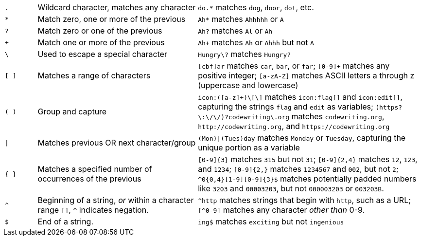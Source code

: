 [cols="1m,5,7"]
|===
| .
| Wildcard character, matches any character
| `do.*` matches `dog`, `door`, `dot`, etc.


| *
| Match zero, one or more of the previous
| `Ah*` matches `Ahhhhh` or `A`


| ?
| Match zero or one of the previous
| `Ah?` matches `Al` or `Ah`


| +
| Match one or more of the previous
| `Ah+` matches `Ah` or `Ahhh` but not `A`


| \
| Used to escape a special character
| `Hungry\?` matches `Hungry?`


| [ ]
| Matches a range of characters
| `[cbf]ar` matches `car`, `bar`, or `far`;
`[0-9]+` matches any positive integer;
`[a-zA-Z]` matches ASCII letters a through z (uppercase and lowercase)


| ( )
| Group and capture
| `\icon:([a-z]+)\[\]` matches `\icon:flag[]` and `\icon:edit[]`, capturing the strings `flag` and `edit` as variables; `(https?\:\/\/)?codewriting\.org` matches `codewriting.org`, `\http://codewriting.org`, and `\https://codewriting.org`

| \|
| Matches previous OR next character/group
| `(Mon)\|(Tues)day` matches `Monday` or `Tuesday`, capturing the unique portion as a variable

| { }
| Matches a specified number of occurrences of the previous
| `[0-9]{3}` matches `315` but not `31`; `[0-9]{2,4}` matches `12`, `123`, and `1234`; `[0-9]{2,}` matches `1234567` and `002`, but not `2`; `^0{0,4}[1-9][0-9]{3}$` matches potentially padded numbers like `3203` and `00003203`, but not `000003203` or `003203B`.

| ^
| Beginning of a string, _or_ within a character range `[]`, `^` indicates negation.
| `^http` matches strings that begin with `http`, such as a URL; `[^0-9]` matches any character _other than_ 0-9.

| $
| End of a string.
| `ing$` matches `exciting` but not `ingenious`
|===
